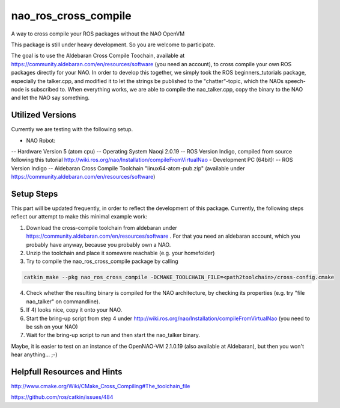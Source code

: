nao_ros_cross_compile
=====================

A way to cross compile your ROS packages without the NAO OpenVM

This package is still under heavy development. So you are welcome to participate.

The goal is to use the Aldebaran Cross Compile Toochain, available at https://community.aldebaran.com/en/resources/software (you need an account), to cross compile your own ROS packages directly for your NAO. In order to develop this together, we simply took the ROS beginners_tutorials package, especially the talker.cpp, and modified it to let the strings be published to the "chatter"-topic, which the NAOs speech-node is subscribed to. When everything works, we are able to compile the nao_talker.cpp, copy the binary to the NAO and let the NAO say something.


Utilized Versions
-----------------

Currently we are testing with the following setup.

- NAO Robot:
-- Hardware Version 5 (atom cpu)
--  Operating System Naoqi 2.0.19 
--  ROS Version Indigo, compiled from source following this tutorial http://wiki.ros.org/nao/Installation/compileFromVirtualNao
- Development PC (64bit):
-- ROS Version Indigo
-- Aldebaran Cross Compile Toolchain "linux64-atom-pub.zip" (available under https://community.aldebaran.com/en/resources/software)

Setup Steps
-----------

This part will be updated frequently, in order to reflect the development of this package. Currently, the following steps reflect our attempt to make this minimal example work:

1) Download the cross-compile toolchain from aldebaran under https://community.aldebaran.com/en/resources/software . For that you need an aldebaran account, which you probably have anyway, because you probably own a NAO.

2) Unzip the toolchain and place it somewere reachable (e.g. your homefolder)

3) Try to compile the nao_ros_cross_compile package by calling 

.. code-block:: bash

	catkin_make --pkg nao_ros_cross_compile -DCMAKE_TOOLCHAIN_FILE=<path2toolchain>/cross-config.cmake

4) Check whether the resulting binary is compiled for the NAO architecture, by checking its properties (e.g. try "file nao_talker" on commandline).

5) If 4) looks nice, copy it onto your NAO.

6) Start the bring-up script from step 4 under http://wiki.ros.org/nao/Installation/compileFromVirtualNao (you need to be ssh on your NAO)

7) Wait for the bring-up script to run and then start the nao_talker binary.

Maybe, it is easier to test on an instance of the OpenNAO-VM 2.1.0.19 (also available at Aldebaran), but then you won't hear anything... ;-)


Helpfull Resources and Hints
----------------------------

http://www.cmake.org/Wiki/CMake_Cross_Compiling#The_toolchain_file

https://github.com/ros/catkin/issues/484

